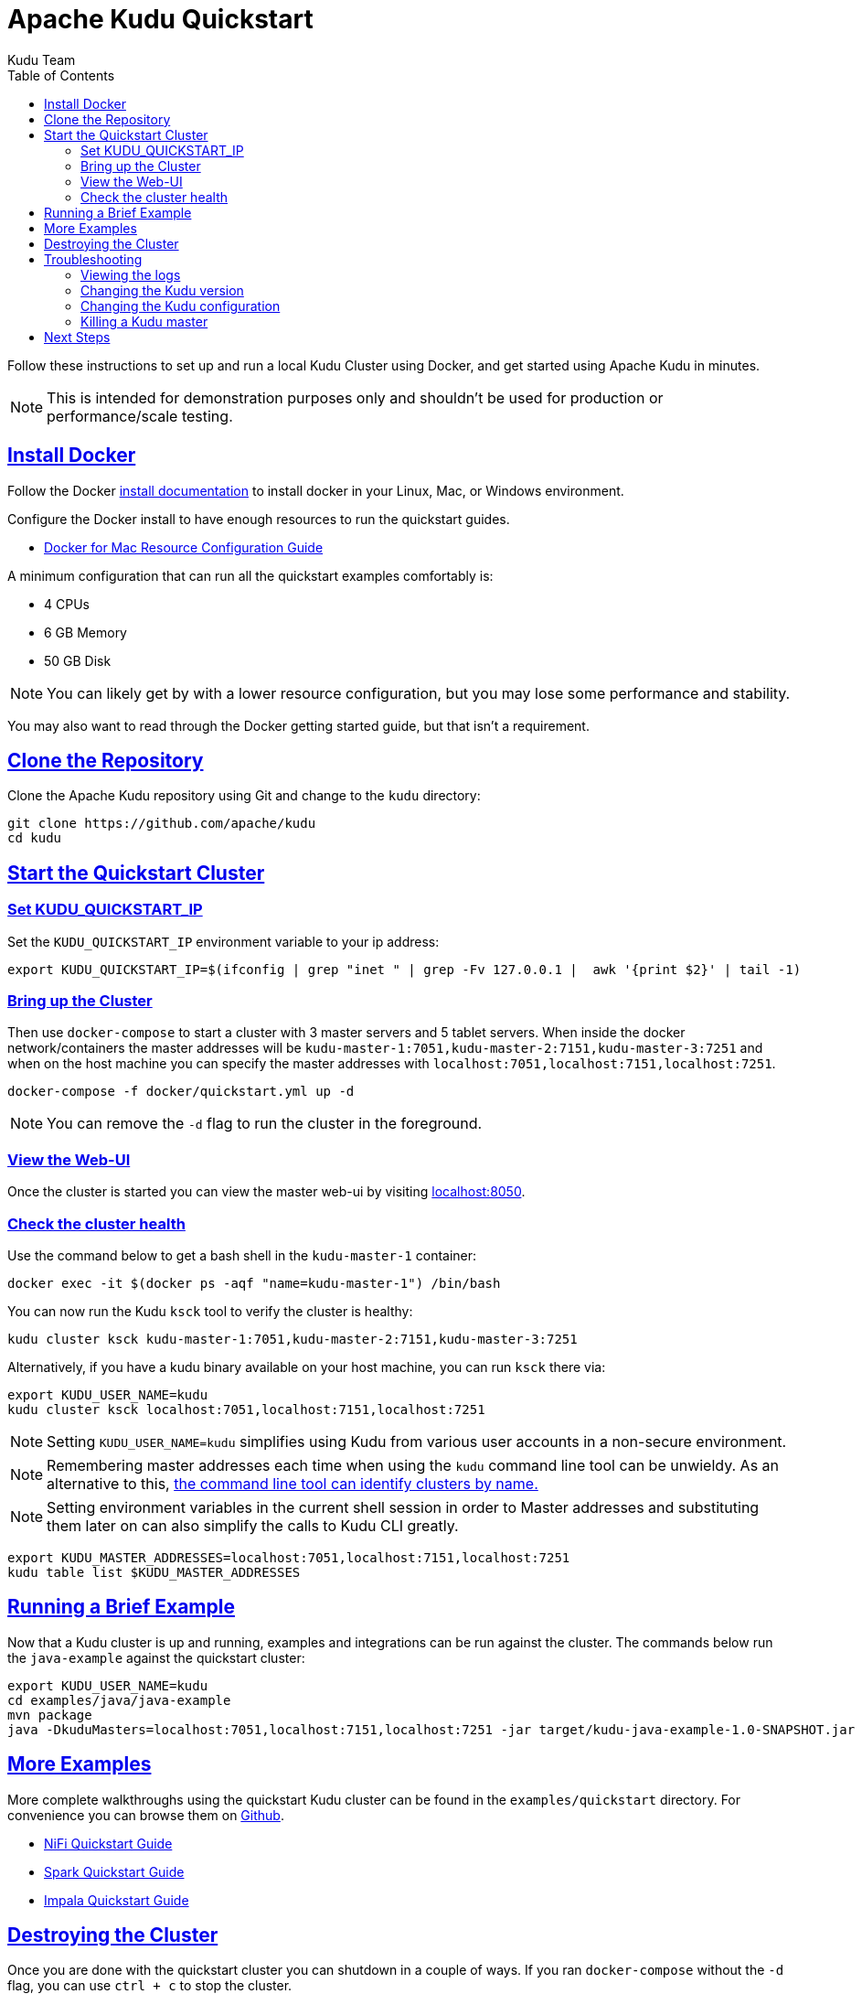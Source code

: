 // Licensed to the Apache Software Foundation (ASF) under one
// or more contributor license agreements.  See the NOTICE file
// distributed with this work for additional information
// regarding copyright ownership.  The ASF licenses this file
// to you under the Apache License, Version 2.0 (the
// "License"); you may not use this file except in compliance
// with the License.  You may obtain a copy of the License at
//
//   http://www.apache.org/licenses/LICENSE-2.0
//
// Unless required by applicable law or agreed to in writing,
// software distributed under the License is distributed on an
// "AS IS" BASIS, WITHOUT WARRANTIES OR CONDITIONS OF ANY
// KIND, either express or implied.  See the License for the
// specific language governing permissions and limitations
// under the License.

[[quickstart]]
= Apache Kudu Quickstart
:author: Kudu Team
:imagesdir: ./images
:icons: font
:toc: left
:toclevels: 2
:doctype: book
:backend: html5
:sectlinks:
:experimental:

Follow these instructions to set up and run a local Kudu Cluster using Docker,
and get started using Apache Kudu in minutes.

NOTE: This is intended for demonstration purposes only and shouldn't
be used for production or performance/scale testing.

[[quickstart_vm]]

== Install Docker

Follow the Docker link:https://docs.docker.com/install/[install documentation]
to install docker in your Linux, Mac, or Windows environment.

Configure the Docker install to have enough resources to run the quickstart guides.

- link:https://docs.docker.com/docker-for-mac/#resources[Docker for Mac Resource Configuration Guide]

A minimum configuration that can run all the quickstart examples comfortably is:

- 4 CPUs
- 6 GB Memory
- 50 GB Disk

NOTE: You can likely get by with a lower resource configuration, but you may lose some performance and stability.

You may also want to read through the Docker getting started guide, but that isn't a requirement.

== Clone the Repository

Clone the Apache Kudu repository using Git and change to the `kudu` directory:

[source,bash]
----
git clone https://github.com/apache/kudu
cd kudu
----

== Start the Quickstart Cluster

=== Set KUDU_QUICKSTART_IP

Set the `KUDU_QUICKSTART_IP` environment variable to your ip address:

[source,bash]
----
export KUDU_QUICKSTART_IP=$(ifconfig | grep "inet " | grep -Fv 127.0.0.1 |  awk '{print $2}' | tail -1)
----

=== Bring up the Cluster

Then use `docker-compose` to start a cluster with 3 master servers and 5 tablet servers.
When inside the docker network/containers the master addresses will be
`kudu-master-1:7051,kudu-master-2:7151,kudu-master-3:7251` and when on the host machine
you can specify the master addresses with `localhost:7051,localhost:7151,localhost:7251`.

[source,bash]
----
docker-compose -f docker/quickstart.yml up -d
----

NOTE: You can remove the `-d` flag to run the cluster in the foreground.

=== View the Web-UI

Once the cluster is started you can view the master web-ui by visiting link:localhost:8050[localhost:8050].

=== Check the cluster health

Use the command below to get a bash shell in the `kudu-master-1` container:

[source,bash]
----
docker exec -it $(docker ps -aqf "name=kudu-master-1") /bin/bash
----

You can now run the Kudu `ksck` tool to verify the cluster is healthy:

[source,bash]
----
kudu cluster ksck kudu-master-1:7051,kudu-master-2:7151,kudu-master-3:7251
----

Alternatively, if you have a kudu binary available on your host machine,
you can run `ksck` there via:

[source,bash]
----
export KUDU_USER_NAME=kudu
kudu cluster ksck localhost:7051,localhost:7151,localhost:7251
----

NOTE: Setting `KUDU_USER_NAME=kudu` simplifies using Kudu from various user
accounts in a non-secure environment.

NOTE: Remembering master addresses each time when using the `kudu` command
line tool can be unwieldy. As an alternative to this,
<<administration.adoc#using_cluster_names_in_kudu_tool,the command line tool
can identify clusters by name.>>

NOTE: Setting environment variables in the current shell session in order to Master
addresses and substituting them later on can also simplify the calls to Kudu CLI
greatly.

[source,bash]
----
export KUDU_MASTER_ADDRESSES=localhost:7051,localhost:7151,localhost:7251
kudu table list $KUDU_MASTER_ADDRESSES
----

== Running a Brief Example

Now that a Kudu cluster is up and running, examples and integrations can be
run against the cluster. The commands below run the `java-example` against
the quickstart cluster:

[source,bash]
----
export KUDU_USER_NAME=kudu
cd examples/java/java-example
mvn package
java -DkuduMasters=localhost:7051,localhost:7151,localhost:7251 -jar target/kudu-java-example-1.0-SNAPSHOT.jar
----

== More Examples

More complete walkthroughs using the quickstart Kudu cluster can be found in the
`examples/quickstart` directory. For convenience you can browse them on
link:https://github.com/apache/kudu/tree/master/examples/quickstart[Github].

- link:https://github.com/apache/kudu/tree/master/examples/quickstart/nifi[NiFi Quickstart Guide]
- link:https://github.com/apache/kudu/tree/master/examples/quickstart/spark[Spark Quickstart Guide]
- link:https://github.com/apache/kudu/tree/master/examples/quickstart/impala[Impala Quickstart Guide]

== Destroying the Cluster

Once you are done with the quickstart cluster you can shutdown in a couple of ways.
If you ran `docker-compose` without the `-d` flag, you can use `ctrl + c` to
stop the cluster.

If you ran `docker-compose` with the `-d` flag, you can use the following to
gracefully shutdown the cluster:

[source,bash]
----
docker-compose -f docker/quickstart.yml down
----

Another alternative is to stop all of the Kudu containers via:

[source,bash]
----
docker stop $(docker ps -aqf "name=kudu")
----

If you want to remove the cluster state you can also remove the docker
containers and volumes via:

[source,bash]
----
docker rm $(docker ps -aqf "name=kudu")
docker volume rm $(docker volume ls --filter name=kudu -q)
----

== Troubleshooting

=== Viewing the logs

To view the logs you can use the `docker logs` command. Below is an example
that will show the logs one of the tablet servers:

[source,bash]
----
docker logs $(docker ps -aqf "name=kudu-tserver-1")
----

=== Changing the Kudu version

To change the version of Kudu Docker images used you can override the default value
of `latest` by setting the `KUDU_QUICKSTART_VERSION` environment variable.

[source,bash]
----
export KUDU_QUICKSTART_VERSION="1.14.0"
----

=== Changing the Kudu configuration

To change the configuration flags passed to the master and tablet servers you
can edit the `docker/quickstart.yml` file before starting the cluster.

=== Killing a Kudu master

Due to link:https://issues.apache.org/jira/browse/KUDU-1620[KUDU-1620] master hosts
are always expected to be reachable.

== Next Steps
- link:installation.html[Installing Kudu]
- link:configuration.html[Configuring Kudu]

